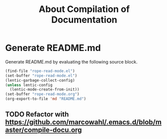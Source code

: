#+TITLE:About Compilation of Documentation

* Generate README.md

Generate README.md by evaluating the following source block.

#+BEGIN_SRC emacs-lisp :results silent
(find-file "rope-read-mode.el")
(set-buffer "rope-read-mode.el")
(lentic-garbage-collect-config)
(unless lentic-config
  (lentic-mode-create-from-init))
(set-buffer "rope-read-mode.org")
(org-export-to-file 'md "README.md")
#+END_SRC

** TODO Refactor with https://github.com/marcowahl/.emacs.d/blob/master/compile-docu.org
